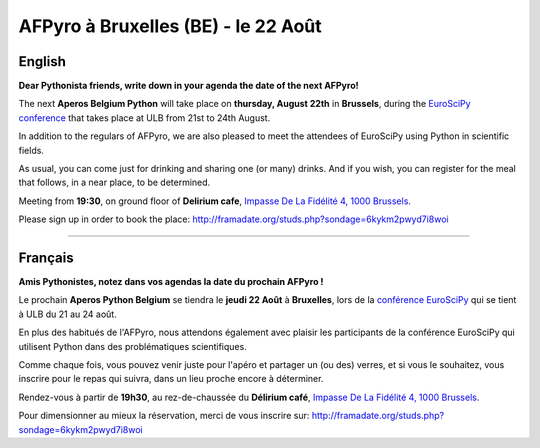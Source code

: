 AFPyro à Bruxelles (BE) - le 22 Août
====================================

English
-------

**Dear Pythonista friends, write down in your agenda the date of the next AFPyro!**

The next **Aperos Belgium Python** will take place on **thursday, August 22th**
in **Brussels**, during the `EuroSciPy conference
<http://www.euroscipy.org/>`_ that takes place at ULB from 21st to 24th
August.

In addition to the regulars of AFPyro, we are also pleased to meet the
attendees of EuroSciPy using Python in scientific fields.

As usual, you can come just for drinking and sharing one (or many) drinks. And
if you wish, you can register for the meal that follows, in a near place, to
be determined.

Meeting from **19:30**, on ground floor of **Delirium cafe**, `Impasse De La
Fidélité 4, 1000 Brussels <http://osm.org/go/0EoTgZPpj->`_.

Please sign up in order to book the place:
http://framadate.org/studs.php?sondage=6kykm2pwyd7i8woi

--------------------------------------------

Français
--------

**Amis Pythonistes, notez dans vos agendas la date du prochain AFPyro !**

Le prochain **Aperos Python Belgium** se tiendra le **jeudi 22 Août** à
**Bruxelles**, lors de la `conférence EuroSciPy <http://www.euroscipy.org/>`_
qui se tient à ULB du 21 au 24 août.

En plus des habitués de l'AFPyro, nous attendons également avec plaisir les
participants de la conférence EuroSciPy qui utilisent Python dans des
problématiques scientifiques.

Comme chaque fois, vous pouvez venir juste pour l'apéro et partager un (ou
des) verres, et si vous le souhaitez, vous inscrire pour le repas qui suivra,
dans un lieu proche encore à déterminer.

Rendez-vous à partir de **19h30**, au rez-de-chaussée du **Délirium café**,
`Impasse De La Fidélité 4, 1000 Brussels <http://osm.org/go/0EoTgZPpj->`_.

Pour dimensionner au mieux la réservation, merci de vous inscrire sur:
http://framadate.org/studs.php?sondage=6kykm2pwyd7i8woi

